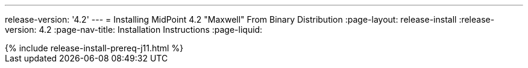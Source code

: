 ---
release-version: '4.2'
---
= Installing MidPoint 4.2 "Maxwell" From Binary Distribution
:page-layout: release-install
:release-version: 4.2
:page-nav-title: Installation Instructions
:page-liquid:

++++
{% include release-install-prereq-j11.html %}
++++
